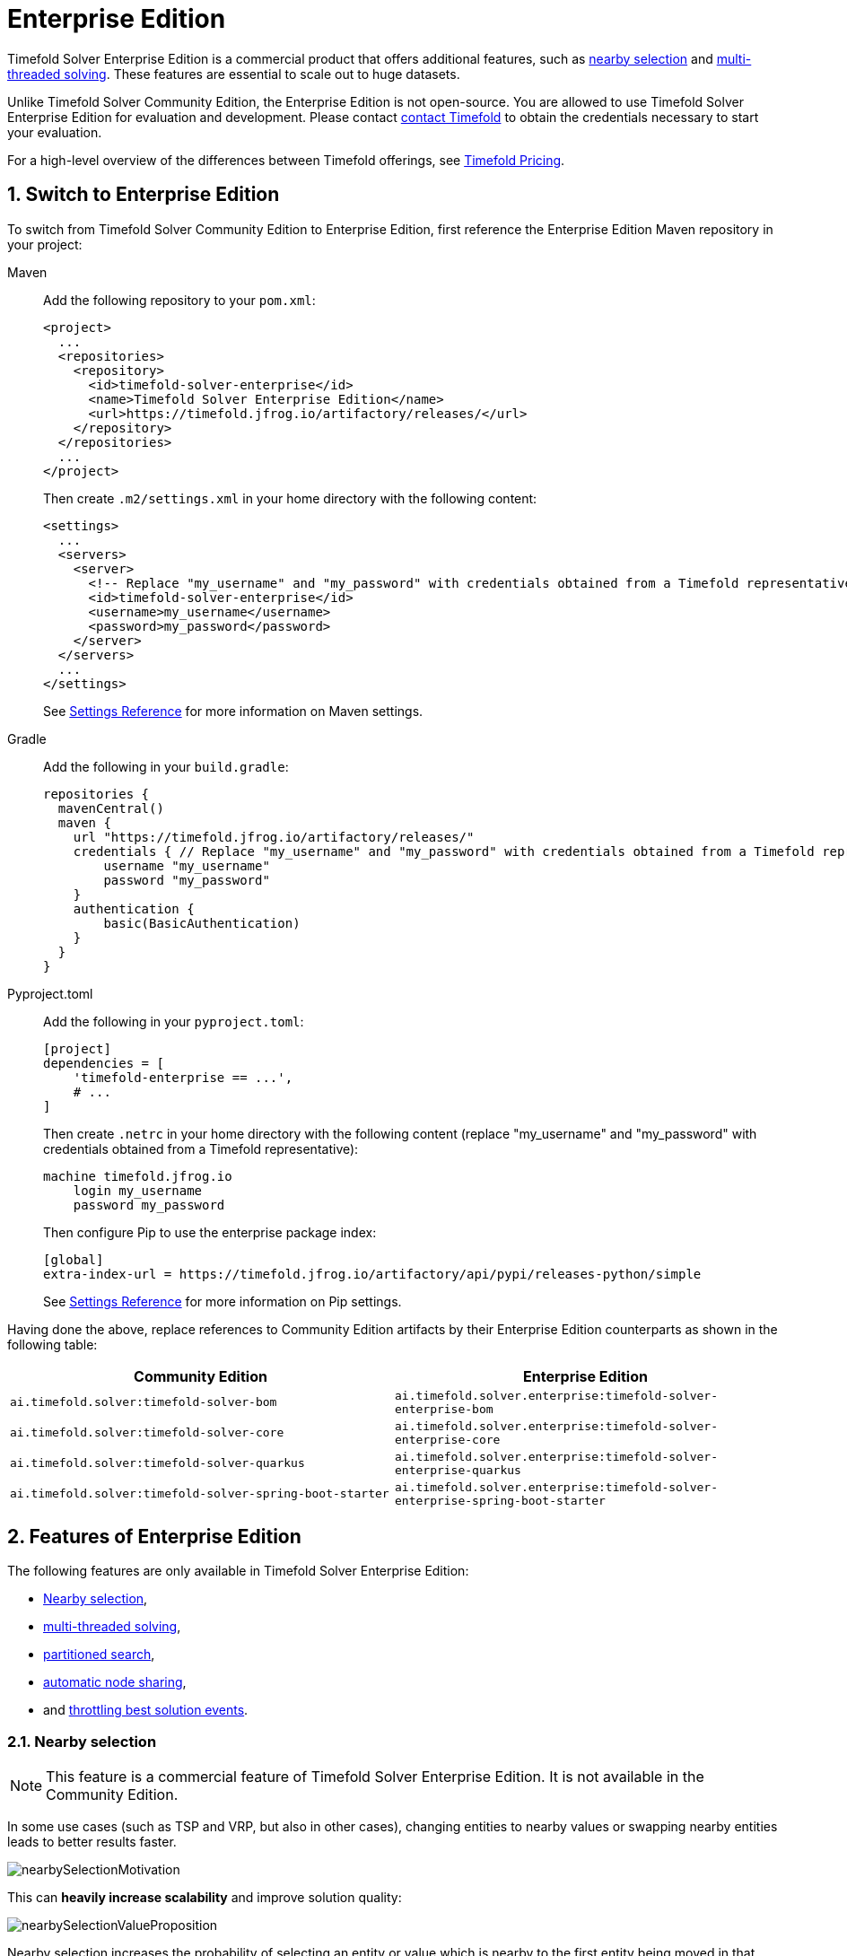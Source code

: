= Enterprise Edition
:doctype: book
:sectnums:
:icons: font

Timefold Solver Enterprise Edition is a commercial product that offers additional features,
such as <<nearbySelection,nearby selection>> and <<multithreadedSolving,multi-threaded solving>>.
These features are essential to scale out to huge datasets.

Unlike Timefold Solver Community Edition, the Enterprise Edition is not open-source.
You are allowed to use Timefold Solver Enterprise Edition for evaluation and development.
Please contact https://timefold.ai/contact[contact Timefold]
to obtain the credentials necessary to start your evaluation.

For a high-level overview of the differences between Timefold offerings,
see https://timefold.ai/pricing[Timefold Pricing].


[#switchToEnterpriseEdition]
== Switch to Enterprise Edition

To switch from Timefold Solver Community Edition to Enterprise Edition,
first reference the Enterprise Edition Maven repository in your project:

[tabs]
====
Maven::
+
--
Add the following repository to your `pom.xml`:

[source,xml,options="nowrap"]
----
<project>
  ...
  <repositories>
    <repository>
      <id>timefold-solver-enterprise</id>
      <name>Timefold Solver Enterprise Edition</name>
      <url>https://timefold.jfrog.io/artifactory/releases/</url>
    </repository>
  </repositories>
  ...
</project>
----

Then create `.m2/settings.xml` in your home directory with the following content:

[source,xml,options="nowrap"]
----
<settings>
  ...
  <servers>
    <server>
      <!-- Replace "my_username" and "my_password" with credentials obtained from a Timefold representative. -->
      <id>timefold-solver-enterprise</id>
      <username>my_username</username>
      <password>my_password</password>
    </server>
  </servers>
  ...
</settings>
----

See https://maven.apache.org/settings.html[Settings Reference] for more information on Maven settings.
--

Gradle::
+
--
Add the following in your `build.gradle`:

[source,groovy,options="nowrap"]
----
repositories {
  mavenCentral()
  maven {
    url "https://timefold.jfrog.io/artifactory/releases/"
    credentials { // Replace "my_username" and "my_password" with credentials obtained from a Timefold representative.
        username "my_username"
        password "my_password"
    }
    authentication {
        basic(BasicAuthentication)
    }
  }
}
----
--

Pyproject.toml::
+
--
Add the following in your `pyproject.toml`:

[source,toml,options="nowrap"]
----
[project]
dependencies = [
    'timefold-enterprise == ...',
    # ...
]
----

Then create `.netrc` in your home directory with the following content (replace "my_username" and "my_password" with credentials obtained from a Timefold representative):

[source,text,options="nowrap"]
----
machine timefold.jfrog.io
    login my_username
    password my_password
----

Then configure Pip to use the enterprise package index:

[source,ini,options="nowrap"]
----
[global]
extra-index-url = https://timefold.jfrog.io/artifactory/api/pypi/releases-python/simple
----

See https://pip.pypa.io/en/stable/topics/configuration/[Settings Reference] for more information on Pip settings.
--
====

Having done the above, replace references to Community Edition artifacts by their Enterprise Edition counterparts
as shown in the following table:

|===
|Community Edition|Enterprise Edition

|`ai.timefold.solver:timefold-solver-bom`
|`ai.timefold.solver.enterprise:timefold-solver-enterprise-bom`

|`ai.timefold.solver:timefold-solver-core`
|`ai.timefold.solver.enterprise:timefold-solver-enterprise-core`

|`ai.timefold.solver:timefold-solver-quarkus`
|`ai.timefold.solver.enterprise:timefold-solver-enterprise-quarkus`

|`ai.timefold.solver:timefold-solver-spring-boot-starter`
|`ai.timefold.solver.enterprise:timefold-solver-enterprise-spring-boot-starter`
|===


[#enterpriseEditionFeatures]
== Features of Enterprise Edition

The following features are only available in Timefold Solver Enterprise Edition:

* <<nearbySelection,Nearby selection>>,
* <<multithreadedSolving,multi-threaded solving>>,
* <<partitionedSearch,partitioned search>>,
* <<automaticNodeSharing,automatic node sharing>>,
* and <<throttlingBestSolutionEvents, throttling best solution events>>.


[#nearbySelection]
=== Nearby selection

[NOTE]
====
This feature is a commercial feature of Timefold Solver Enterprise Edition.
It is not available in the Community Edition.
====

In some use cases (such as TSP and VRP, but also in other cases),
changing entities to nearby values or swapping nearby entities leads to better results faster.

image::enterprise-edition/nearbySelectionMotivation.png[align="center"]

This can *heavily increase scalability* and improve solution quality:

image::enterprise-edition/nearbySelectionValueProposition.png[align="center"]

Nearby selection increases the probability of selecting an entity or value which is nearby to the first entity being moved in that move.

image::enterprise-edition/nearbySelectionRandomDistribution.png[align="center"]

The distance between two entities or values is domain specific.
Therefore, implement the `NearbyDistanceMeter` interface:

[tabs]
====
Java::
+
[source,java,options="nowrap"]
----
public interface NearbyDistanceMeter<Origin_, Desination_> {

    double getNearbyDistance(Origin_ origin, Destination_ destination);

}
----

Python::
+
[source,python,options="nowrap"]
----
from timefold.solver.heuristic import nearby_distance_meter
from typing import TypeVar

Origin_ = TypeVar('Origin_')
Destination_ = TypeVar('Destination_')

@nearby_distance_meter
def distance_function(origin: Origin_, destination: Destination_) -> float:
    ...
----
====

In a nutshell, when nearby selection is used in a list move selector,
`Origin_` is always a planning value (for example `Customer`)
but `Destination_` can be either a planning value or a planning entity.
That means that in VRP the distance meter must be able to handle both `Customer` and `Vehicle` as the `Destination_` argument:

[tabs]
====
Java::
+
[source,java,options="nowrap"]
----
public class CustomerNearbyDistanceMeter implements NearbyDistanceMeter<Customer, LocationAware> {

    public double getNearbyDistance(Customer origin, LocationAware destination) {
        return origin.getDistanceTo(destination);
    }

}
----

Python::
+
[source,python,options="nowrap"]
----
from timefold.solver.heuristic import nearby_distance_meter

@nearby_distance_meter
def customer_nearby_distance_meter(origin: visit, destination: HasLocation) -> float:
    return origin.distance_to(destination)
----
====

[NOTE]
====
`NearbyDistanceMeter` implementations are expected to be stateless.
The solver may choose to reuse them in different contexts.

The Nearby configuration is not enabled for the Construction Heuristics
because the method will analyze all possible moves.
Adding Nearby in this situation would only result in unnecessary costs
involving the generation of the distance matrix and sorting operations without taking advantage of the feature.
====

==== Nearby selection with a list variable

To quickly configure nearby selection with a planning list variable,
add `nearbyDistanceMeterClass` element to your configuration file.
The following enables nearby selection with a list variable
for the local search:

[source,xml,options="nowrap"]
----
<?xml version="1.0" encoding="UTF-8"?>
<solver xmlns="https://timefold.ai/xsd/solver">
    ...
    <nearbyDistanceMeterClass>org.acme.vehiclerouting.domain.solver.nearby.CustomerNearbyDistanceMeter</nearbyDistanceMeterClass>
    ...
</solver>
----

By default, the following move selectors are included:
xref:optimization-algorithms/optimization-algorithms.adoc#changeMoveSelector[Change],
xref:optimization-algorithms/optimization-algorithms.adoc#swapMoveSelector[Swap],
Change with Nearby,
Swap with Nearby,
and xref:optimization-algorithms/optimization-algorithms.adoc#kOptListMoveSelector[2-OPT] with Nearby.

===== Advanced configuration for local search

To customize the move selectors,
add a `nearbySelection` element in the `destinationSelector`, `valueSelector` or `subListSelector`
and use xref:optimization-algorithms/optimization-algorithms.adoc#mimicSelection[mimic selection]
to specify which destination, value, or subList should be near by the selection.

[source,xml,options="nowrap"]
----
    <unionMoveSelector>
      <listChangeMoveSelector>
        <valueSelector id="valueSelector1"/>
        <destinationSelector>
          <nearbySelection>
            <originValueSelector mimicSelectorRef="valueSelector1"/>
            <nearbyDistanceMeterClass>org.acme.vehiclerouting.domain.solver.nearby.CustomerNearbyDistanceMeter</nearbyDistanceMeterClass>
          </nearbySelection>
        </destinationSelector>
      </listChangeMoveSelector>
      <listSwapMoveSelector>
        <valueSelector id="valueSelector2"/>
        <secondaryValueSelector>
          <nearbySelection>
            <originValueSelector mimicSelectorRef="valueSelector2"/>
            <nearbyDistanceMeterClass>org.acme.vehiclerouting.domain.solver.nearby.CustomerNearbyDistanceMeter</nearbyDistanceMeterClass>
          </nearbySelection>
        </secondaryValueSelector>
      </listSwapMoveSelector>
      <subListChangeMoveSelector>
        <selectReversingMoveToo>true</selectReversingMoveToo>
        <subListSelector id="subListSelector3"/>
        <destinationSelector>
          <nearbySelection>
            <originSubListSelector mimicSelectorRef="subListSelector3"/>
            <nearbyDistanceMeterClass>org.acme.vehiclerouting.domain.solver.nearby.CustomerNearbyDistanceMeter</nearbyDistanceMeterClass>
          </nearbySelection>
        </destinationSelector>
      </subListChangeMoveSelector>
      <subListSwapMoveSelector>
        <selectReversingMoveToo>true</selectReversingMoveToo>
        <subListSelector id="subListSelector4"/>
        <secondarySubListSelector>
          <nearbySelection>
            <originSubListSelector mimicSelectorRef="subListSelector4"/>
            <nearbyDistanceMeterClass>org.acme.vehiclerouting.domain.solver.nearby.CustomerNearbyDistanceMeter</nearbyDistanceMeterClass>
          </nearbySelection>
        </secondarySubListSelector>
      </subListSwapMoveSelector>
    </unionMoveSelector>
----

==== Nearby selection with a chained variable

To quickly configure nearby selection with a chained planning variable,
add `nearbyDistanceMeterClass` element to your configuration file.
The following enables nearby selection with a chained variable
for the local search:

[source,xml,options="nowrap"]
----
<?xml version="1.0" encoding="UTF-8"?>
<solver xmlns="https://timefold.ai/xsd/solver">
    ...
    <nearbyDistanceMeterClass>org.acme.vehiclerouting.domain.solver.nearby.CustomerNearbyDistanceMeter</nearbyDistanceMeterClass>
    ...
</solver>
----

By default, the following move selectors are included:

- xref:optimization-algorithms/optimization-algorithms.adoc#changeMoveSelector[Change],
- xref:optimization-algorithms/optimization-algorithms.adoc#swapMoveSelector[Swap],
- Change with Nearby,
- Swap with Nearby
- and xref:optimization-algorithms/optimization-algorithms.adoc#tailChainSwapMoveSelector[Tail Chain Swap] with Nearby.

===== Advanced configuration for local search

To customize the move selectors,
add a `nearbySelection` element in the `entitySelector` or `valueSelector`
and use <<mimicSelection,mimic selection>> to specify which entity should be near by the selection.

[source,xml,options="nowrap"]
----
    <unionMoveSelector>
      <changeMoveSelector>
        <entitySelector id="entitySelector1"/>
        <valueSelector>
          <nearbySelection>
            <originEntitySelector mimicSelectorRef="entitySelector1"/>
            <nearbyDistanceMeterClass>...CustomerNearbyDistanceMeter</nearbyDistanceMeterClass>
          </nearbySelection>
        </valueSelector>
      </changeMoveSelector>
      <swapMoveSelector>
        <entitySelector id="entitySelector2"/>
        <secondaryEntitySelector>
          <nearbySelection>
            <originEntitySelector mimicSelectorRef="entitySelector2"/>
            <nearbyDistanceMeterClass>...CustomerNearbyDistanceMeter</nearbyDistanceMeterClass>
          </nearbySelection>
        </secondaryEntitySelector>
      </swapMoveSelector>
      <tailChainSwapMoveSelector>
        <entitySelector id="entitySelector3"/>
        <valueSelector>
          <nearbySelection>
            <originEntitySelector mimicSelectorRef="entitySelector3"/>
            <nearbyDistanceMeterClass>...CustomerNearbyDistanceMeter</nearbyDistanceMeterClass>
          </nearbySelection>
        </valueSelector>
      </tailChainSwapMoveSelector>
    </unionMoveSelector>
----

==== Power-tweaking distribution type

The solver allows you to tweak the distribution type of the nearby selection,
or how likely are the nearest elements to be selected based on their distance from the current.

[NOTE]
====
Only tweak the default settings if you are prepared
to back your choices by extensive xref:using-timefold-solver/benchmarking-and-tweaking.adoc#benchmarker[benchmarking].
====

The following ``NearbySelectionDistributionType``s are supported:

* `PARABOLIC_DISTRIBUTION` (default): Nearest elements are selected with a higher probability.
+
[source,xml,options="nowrap"]
----
  <nearbySelection>
    <parabolicDistributionSizeMaximum>80</parabolicDistributionSizeMaximum>
  </nearbySelection>
----
+
A `distributionSizeMaximum` parameter should not be 1 because if the nearest is already the planning value of the current entity,
then the only move that is selectable is not doable.
To allow every element to be selected regardless of the number of entities,
only set the distribution type (so without a `distributionSizeMaximum` parameter):
+
[source,xml,options="nowrap"]
----
  <nearbySelection>
    <nearbySelectionDistributionType>PARABOLIC_DISTRIBUTION</nearbySelectionDistributionType>
  </nearbySelection>
----
* ``BLOCK_DISTRIBUTION``: Only the n nearest are selected, with an equal probability. For example, select the 20 nearest:
+
[source,xml,options="nowrap"]
----
  <nearbySelection>
    <blockDistributionSizeMaximum>20</blockDistributionSizeMaximum>
  </nearbySelection>
----
* ``LINEAR_DISTRIBUTION``: Nearest elements are selected with a higher probability. The probability decreases linearly.
+
[source,xml,options="nowrap"]
----
  <nearbySelection>
    <linearDistributionSizeMaximum>40</linearDistributionSizeMaximum>
  </nearbySelection>
----
* ``BETA_DISTRIBUTION``: Selection according to a beta distribution. Slows down the solver significantly.
+
[source,xml,options="nowrap"]
----
  <nearbySelection>
    <betaDistributionAlpha>1</betaDistributionAlpha>
    <betaDistributionBeta>5</betaDistributionBeta>
  </nearbySelection>
----


[#multithreadedSolving]
=== Multi-threaded solving

[NOTE]
====
This feature is a commercial feature of Timefold Solver Enterprise Edition.
It is not available in the Community Edition.
====

There are several ways of doing multi-threaded solving:

* *<<multithreadedIncrementalSolving,Multi-threaded incremental solving>>*:
Solve 1 dataset with multiple threads without sacrificing xref:constraints-and-score/performance.adoc#incrementalScoreCalculation[incremental score calculation].
** Donate a portion of your CPU cores to Timefold Solver to scale up the score calculation speed and get the same results in fraction of the time.
* *<<partitionedSearch,Partitioned Search>>*:
Split 1 dataset in multiple parts and solve them independently.
* *Multi bet solving*: solve 1 dataset with multiple, isolated solvers and take the best result.
** Not recommended: This is a marginal gain for a high cost of hardware resources.
** Use the xref:using-timefold-solver/benchmarking-and-tweaking.adoc#benchmarker[Benchmarker] during development to determine the algorithm that is the most appropriate on average.
* *Multitenancy*: solve different datasets in parallel.
** The xref:using-timefold-solver/running-the-solver.adoc#solverManager[`SolverManager`] can help with that.

image::enterprise-edition/multiThreadingStrategies.png[align="center"]

In this section, we will focus on multi-threaded incremental solving and partitioned search.

[NOTE]
====
A xref:using-timefold-solver/running-the-solver.adoc#logging[logging level] of `debug` or `trace` might cause congestion
and slow down the xref:constraints-and-score/performance.adoc#scoreCalculationSpeed[score calculation speed].
====


[#multithreadedIncrementalSolving]
==== Multi-threaded incremental solving

With this feature, the solver can run significantly faster, 
getting you the right solution earlier.
It has been designed to speed up the solver in cases where score calculation is the bottleneck.
This typically happens when the constraints are computationally expensive,
or when the dataset is large.

- The sweet spot for this feature is when the score calculation speed is up to 10 thousand per second.
In this case, we have observed the algorithm to scale linearly with the number of move threads.
Every additional move thread will bring a speedup,
albeit with diminishing returns.
- For score calculation speeds on the order of 100 thousand per second,
the algorithm no longer scales linearly,
but using 4 to 8 move threads may still be beneficial.
- For even higher score calculation speeds,
the feature does not bring any benefit.
At these speeds, score calculation is no longer the bottleneck.
If the solver continues to underperform,
perhaps you're suffering from xref:constraints-and-score/performance.adoc#scoreTrap[score traps]
or you may benefit from xref:optimization-algorithms/optimization-algorithms.adoc#customMoves[custom moves]
to help the solver escape local optima.

[NOTE]
====
These guidelines are strongly dependent on move selector configuration,
size of the dataset and performance of individual constraints.
We recommend you benchmark your use case
to determine the optimal number of move threads for your problem.
====

===== Enabling multi-threaded incremental solving

Enable multi-threaded incremental solving
by xref:using-timefold-solver/modeling-planning-problems.adoc#planningId[adding a `@PlanningId` annotation]
on every planning entity class and planning value class.
Then configure a `moveThreadCount`:

[tabs]
====
Quarkus::
+
--
Add the following to your `application.properties`:

[source,properties]
----
quarkus.timefold.solver.move-thread-count=AUTO
----
--
Spring::
+
--
Add the following to your `application.properties`:

[source,properties]
----
timefold.solver.move-thread-count=AUTO
----
--
Java::
+
--
Use the `SolverConfig` class:

[source,java,options="nowrap"]
----
SolverConfig solverConfig = new SolverConfig()
    ...
    .withMoveThreadCount("AUTO");
----
--
Python::
+
--
Use the `SolverConfig` class:

[source,python,options="nowrap"]
----
from timefold.solver.config import SolverConfig, MoveThreadCount

solver_config = SolverConfig(
    move_thread_count=MoveThreadCount.AUTO
)
----
--
XML::
+
--
Add the following to your `solverConfig.xml`:

[source,xml,options="nowrap"]
----
<solver xmlns="https://timefold.ai/xsd/solver" xmlns:xsi="http://www.w3.org/2001/XMLSchema-instance"
xsi:schemaLocation="https://timefold.ai/xsd/solver https://timefold.ai/xsd/solver/solver.xsd">

    ...
    <moveThreadCount>AUTO</moveThreadCount>
    ...

</solver>
----
--
====

Setting `moveThreadCount` to `AUTO` allows Timefold Solver to decide how many move threads to run in parallel.
This formula is based on experience and does not hog all CPU cores on a multi-core machine.

A `moveThreadCount` of `4` xref:integration/integration.adoc#sizingHardwareAndSoftware[saturates almost 5 CPU cores].
the 4 move threads fill up 4 CPU cores completely
and the solver thread uses most of another CPU core.

The following ``moveThreadCount``s are supported:

* `NONE` (default): Don't run any move threads. Use the single threaded code.
* ``AUTO``: Let Timefold Solver decide how many move threads to run in parallel.
On machines or containers with little or no CPUs, this falls back to the single threaded code.
* Static number: The number of move threads to run in parallel.

It is counter-effective to set a `moveThreadCount`
that is higher than the number of available CPU cores,
as that will slow down the score calculation speed.

[IMPORTANT]
====
In cloud environments where resource use is billed by the hour,
consider the trade-off between cost of the extra CPU cores needed and the time saved.
Compute nodes with higher CPU core counts are typically more expensive to run
and therefore you may end up paying more for the same result,
even though the actual compute time needed will be less.
====

[NOTE]
====
Multi-threaded solving is _still reproducible_, as long as the resolved `moveThreadCount` is stable.
A run of the same solver configuration on 2 machines with a different number of CPUs,
is still reproducible, unless the `moveThreadCount` is set to `AUTO` or a function of `availableProcessorCount`.
====

===== Advanced configuration

There are additional parameters you can supply to your `solverConfig.xml`:

[source,xml,options="nowrap"]
----
<solver xmlns="https://timefold.ai/xsd/solver" xmlns:xsi="http://www.w3.org/2001/XMLSchema-instance"
    xsi:schemaLocation="https://timefold.ai/xsd/solver https://timefold.ai/xsd/solver/solver.xsd">
  <moveThreadCount>4</moveThreadCount>
  <threadFactoryClass>...MyAppServerThreadFactory</threadFactoryClass>
  ...
</solver>
----

To run in an environment that doesn't like arbitrary thread creation,
use `threadFactoryClass` to plug in a <<customThreadFactory,custom thread factory>>.


[#partitionedSearch]
==== Partitioned search

[NOTE]
====
This feature is a commercial feature of Timefold Solver Enterprise Edition.
It is not available in the Community Edition.
It is not available yet in Timefold Solver for Python Enterprise Edition.
====

[#partitionedSearchAlgorithm]
===== Algorithm description

It is often more efficient to partition large data sets (usually above 5000 planning entities)
into smaller pieces and solve them separately.
Partition Search is <<multithreadedSolving,multi-threaded>>,
so it provides a performance boost on multi-core machines due to higher CPU utilization.
Additionally, even when only using one CPU, it finds an initial solution faster,
because the search space sum of a partitioned Construction Heuristic is far less than its non-partitioned variant.

However, **partitioning does lead to suboptimal results**, even if the pieces are solved optimally, as shown below:

image::enterprise-edition/mapReduceIsTerribleForTsp.png[align="center"]

It effectively trades a short term gain in solution quality for long term loss.
One way to compensate for this loss,
is to run a non-partitioned Local Search after the Partitioned Search phase.

[NOTE]
====
Not all use cases can be partitioned.
Partitioning only works for use cases where the planning entities and value ranges can be split into n partitions,
without any of the constraints crossing boundaries between partitions.
====


[#partitionedSearchConfiguration]
===== Configuration

Simplest configuration:

[source,xml,options="nowrap"]
----
  <partitionedSearch>
    <solutionPartitionerClass>...MyPartitioner</solutionPartitionerClass>
  </partitionedSearch>
----

Also xref:using-timefold-solver/modeling-planning-problems.adoc#planningId[add a `@PlanningId` annotation]
on every planning entity class and planning value class.
There are several ways to <<partitioningASolution,partition a solution>>.

Advanced configuration:

[source,xml,options="nowrap"]
----
  <partitionedSearch>
    ...
    <solutionPartitionerClass>...MyPartitioner</solutionPartitionerClass>
    <runnablePartThreadLimit>4</runnablePartThreadLimit>

    <constructionHeuristic>...</constructionHeuristic>
    <localSearch>...</localSearch>
  </partitionedSearch>
----

The `runnablePartThreadLimit` allows limiting CPU usage to avoid hanging your machine, see below.

To run in an environment that doesn't like arbitrary thread creation,
plug in a <<customThreadFactory,custom thread factory>>.

[IMPORTANT]
====
A xref:using-timefold-solver/running-the-solver.adoc#logging[logging level] of `debug` or `trace` causes congestion in multi-threaded Partitioned Search
and slows down the xref:constraints-and-score/performance.adoc#scoreCalculationSpeed[score calculation speed].
====

Just like a `<solver>` element, the `<partitionedSearch>` element can contain one or more xref:optimization-algorithms/optimization-algorithms.adoc#solverPhase[phases].
Each of those phases will be run on each partition.

A common configuration is to first run a Partitioned Search phase
(which includes a Construction Heuristic and a Local Search)
followed by a non-partitioned Local Search phase:

[source,xml,options="nowrap"]
----
  <partitionedSearch>
    <solutionPartitionerClass>...MyPartitioner</solutionPartitionerClass>

    <constructionHeuristic/>
    <localSearch>
      <termination>
        <secondsSpentLimit>60</secondsSpentLimit>
      </termination>
    </localSearch>
  </partitionedSearch>
  <localSearch/>
----


[#partitioningASolution]
===== Partitioning a solution


[#customSolutionPartitioner]
====== Custom `SolutionPartitioner`

To use a custom `SolutionPartitioner`, configure one on the Partitioned Search phase:

[source,xml,options="nowrap"]
----
  <partitionedSearch>
    <solutionPartitionerClass>...MyPartitioner</solutionPartitionerClass>
  </partitionedSearch>
----

Implement the `SolutionPartitioner` interface:

[source,java,options="nowrap"]
----
public interface SolutionPartitioner<Solution_> {

    List<Solution_> splitWorkingSolution(ScoreDirector<Solution_> scoreDirector, Integer runnablePartThreadLimit);

}
----

The `size()` of the returned `List` is the `partCount` (the number of partitions).
This can be decided dynamically, for example, based on the size of the non-partitioned solution.
The `partCount` is unrelated to the `runnablePartThreadLimit`.

To configure values of a `SolutionPartitioner` dynamically in the solver configuration
(so the xref:using-timefold-solver/benchmarking-and-tweaking.adoc#benchmarker[Benchmarker] can tweak those parameters),
add the `solutionPartitionerCustomProperties` element and use xref:using-timefold-solver/configuration.adoc#customPropertiesConfiguration[custom properties]:

[source,xml,options="nowrap"]
----
  <partitionedSearch>
    <solutionPartitionerClass>...MyPartitioner</solutionPartitionerClass>
    <solutionPartitionerCustomProperties>
      <property name="myPartCount" value="8"/>
      <property name="myMinimumProcessListSize" value="100"/>
    </solutionPartitionerCustomProperties>
  </partitionedSearch>
----


[#runnablePartThreadLimit]
===== Runnable part thread limit

When running a multi-threaded solver, such as Partitioned Search, CPU power can quickly become a scarce resource,
which can cause other processes or threads to hang or freeze.
However, Timefold Solver has a system to prevent CPU starving of
other processes (such as an SSH connection in production or your IDE in development)
or other threads (such as the servlet threads that handle REST requests).

As explained in xref:integration/integration.adoc#sizingHardwareAndSoftware[sizing hardware and software],
each solver (including each child solver) does no IO during `solve()` and therefore saturates one CPU core completely.
In Partitioned Search, every partition always has its own thread, called a part thread.
It is impossible for two partitions to share a thread,
because of xref:optimization-algorithms/optimization-algorithms.adoc#asynchronousTermination[asynchronous termination]:
the second thread would never run.
Every part thread will try to consume one CPU core entirely, so if there are more partitions than CPU cores,
this will probably hang the system.
`Thread.setPriority()` is often too weak to solve this hogging problem, so another approach is used.

The `runnablePartThreadLimit` parameter specifies how many part threads are runnable at the same time.
The other part threads will temporarily block and therefore will not consume any CPU power.
*This parameter basically specifies how many CPU cores are donated to Timefold Solver.*
All part threads share the CPU cores in a round-robin manner
to consume (more or less) the same number of CPU cycles:

image::enterprise-edition/partitionedSearchThreading.png[align="center"]

The following `runnablePartThreadLimit` options are supported:

* `UNLIMITED`: Allow Timefold Solver to occupy all CPU cores, do not avoid hogging.
Useful if a no hogging CPU policy is configured on the OS level.
* `AUTO` (default): Let Timefold Solver decide how many CPU cores to occupy. This formula is based on experience.
It does not hog all CPU cores on a multi-core machine.
* Static number: The number of CPU cores to consume. For example:
+
[source,xml,options="nowrap"]
----
<runnablePartThreadLimit>2</runnablePartThreadLimit>
----

[WARNING]
====
If the `runnablePartThreadLimit` is equal to or higher than the number of available processors,
the host is likely to hang or freeze,
unless there is an OS specific policy in place to avoid Timefold Solver from hogging all the CPU processors.
====


[#customThreadFactory]
==== Custom thread factory (WildFly, GAE, ...)

The `threadFactoryClass` allows to plug in a custom `ThreadFactory` for environments
where arbitrary thread creation should be avoided,
such as most application servers (including WildFly) or Google App Engine.

Configure the `ThreadFactory` on the solver to create the <<multithreadedIncrementalSolving,move threads>>
and the <<partitionedSearch,Partition Search threads>> with it:

[source,xml,options="nowrap"]
----
<solver xmlns="https://timefold.ai/xsd/solver" xmlns:xsi="http://www.w3.org/2001/XMLSchema-instance"
    xsi:schemaLocation="https://timefold.ai/xsd/solver https://timefold.ai/xsd/solver/solver.xsd">
  <threadFactoryClass>...MyAppServerThreadFactory</threadFactoryClass>
  ...
</solver>
----


[#automaticNodeSharing]
=== Automatic node sharing

[NOTE]
====
This feature is a commercial feature of Timefold Solver Enterprise Edition.
It is not available in the Community Edition.
It is not applicable to Timefold Solver for Python.
====

When a `ConstraintProvider` does an operation for multiple constraints (such as finding all shifts corresponding to an employee), that work can be shared.
This can significantly improve score calculation speed if the repeated operation is computationally expensive:

image::enterprise-edition/nodeSharingValueProposition.png[align="center"]

==== Configuration

[tabs]
======
Plain Java::

* Add `<constraintStreamAutomaticNodeSharing>true</constraintStreamAutomaticNodeSharing>` in your `solverConfig.xml`:
+
[source,xml,options="nowrap"]
----
<!-- ... -->
<scoreDirectorFactory>
  <constraintProviderClass>org.acme.MyConstraintProvider</constraintProviderClass>
  <constraintStreamAutomaticNodeSharing>true</constraintStreamAutomaticNodeSharing>
</scoreDirectorFactory>
<!-- ... -->
----

Spring Boot::

Set the property `timefold.solver.constraint-stream-automatic-node-sharing` to `true` in `application.properties`:
+
[source,properties,options="nowrap"]
----
timefold.solver.constraint-stream-automatic-node-sharing=true
----

Quarkus::

Set the property `quarkus.timefold.solver.constraint-stream-automatic-node-sharing` to `true` in `application.properties`:
+
[source,properties,options="nowrap"]
----
quarkus.timefold.solver.constraint-stream-automatic-node-sharing=true
----
======

[IMPORTANT]
====
To use automatic node sharing outside Quarkus, your `ConstraintProvider` class must oblige by several restrictions so a valid subclass can be generated:

- The `ConstraintProvider` class cannot be final.
- The `ConstraintProvider` class cannot have any final methods.
- The `ConstraintProvider` class cannot access any protected classes, methods or fields.

Debugging breakpoints put inside your constraints will not be respected, because the `ConstraintProvider` class will be transformed when this feature is enabled.
====

==== What is node sharing?

When using xref:constraints-and-score/score-calculation.adoc#constraintStreams[constraint streams], each xref:constraints-and-score/score-calculation.adoc#constraintStreamsBuildingBlocks[building block] forms a node in the score calculation network.
When two building blocks are functionally equivalent, they can share the same node in the network.
Sharing nodes allows the operation to be performed only once instead of multiple times, improving the performance of the solver.
To be functionally equivalent, the following must be true:

* The building blocks must represent the same operation.

* The building blocks must have functionally equivalent parent building blocks.

* The building blocks must have functionally equivalent inputs.

For example, the building blocks below are functionally equivalent:

[source,java,options="nowrap"]
----
Predicate<Shift> predicate = shift -> shift.getEmployee().getName().equals("Ann");

var a = factory.forEach(Shift.class)
               .filter(predicate);

var b = factory.forEach(Shift.class)
               .filter(predicate);
----

Whereas these building blocks are not functionally equivalent:

[source,java,options="nowrap"]
----
Predicate<Shift> predicate1 = shift -> shift.getEmployee().getName().equals("Ann");
Predicate<Shift> predicate2 = shift -> shift.getEmployee().getName().equals("Bob");

// Different parents
var a = factory.forEach(Shift.class)
               .filter(predicate2);

var b = factory.forEach(Shift.class)
               .filter(predicate1)
               .filter(predicate2);

// Different operations
var a = factory.forEach(Shift.class)
               .ifExists(Employee.class);

var b = factory.forEach(Shift.class)
               .ifNotExists(Employee.class);

// Different inputs
var a = factory.forEach(Shift.class)
               .filter(predicate1);

var b = factory.forEach(Shift.class)
               .filter(predicate2);
----

Counterintuitively, the building blocks produced by these (seemly) identical methods are not necessarily functionally equivalent:

[source,java,options="nowrap"]
----
UniConstraintStream<Shift> a(ConstraintFactory constraintFactory) {
    return factory.forEach(Shift.class)
                  .filter(shift -> shift.getEmployee().getName().equals("Ann"));
}

UniConstraintStream<Shift> b(ConstraintFactory constraintFactory) {
    return factory.forEach(Shift.class)
                  .filter(shift -> shift.getEmployee().getName().equals("Ann"));
}
----

The Java Virtual Machine is free to (and often does) create different instances of functionally equivalent lambdas.
This severely limits the effectiveness of node sharing, since the only way to know two lambdas are equal is to compare their references.

When automatic node sharing is used, the `ConstraintProvider` class is transformed so all lambdas are accessed via a static final field.
Consider the following input class:

[source,java,options="nowrap"]
----
public class MyConstraintProvider implements ConstraintProvider {

    public Constraint[] defineConstraints(ConstraintFactory constraintFactory) {
        return new Constraint[] {
            a(constraintFactory),
            b(constraintFactory)
        };
    }

    Constraint a(ConstraintFactory constraintFactory) {
        return factory.forEach(Shift.class)
                      .filter(shift -> shift.getEmployee().getName().equals("Ann"))
                      .penalize(SimpleScore.ONE)
                      .asConstraint("a");
    }

    Constraint b(ConstraintFactory constraintFactory) {
        return factory.forEach(Shift.class)
                      .filter(shift -> shift.getEmployee().getName().equals("Ann"))
                      .penalize(SimpleScore.ONE)
                      .asConstraint("b");
    }
}
----

When automatic node sharing is enabled, the class will be transformed to look like this:

[source,java,options="nowrap"]
----
public class MyConstraintProvider implements ConstraintProvider {
    private static final Predicate<Shift> $predicate1 = shift -> shift.getEmployee().getName().equals("Ann");

    public Constraint[] defineConstraints(ConstraintFactory constraintFactory) {
        return new Constraint[] {
            a(constraintFactory),
            b(constraintFactory)
        };
    }

    Constraint a(ConstraintFactory constraintFactory) {
        return factory.forEach(Shift.class)
                      .filter($predicate1)
                      .penalize(SimpleScore.ONE)
                      .asConstraint("a");
    }

    Constraint b(ConstraintFactory constraintFactory) {
        return factory.forEach(Shift.class)
                      .filter($predicate1)
                      .penalize(SimpleScore.ONE)
                      .asConstraint("b");
    }
}
----

This transformation means that debugging breakpoints placed inside the original `ConstraintProvider` will not be honored in the transformed `ConstraintProvider`.

From the above, you can see how this feature allows building blocks to share functionally equivalent parents, without needing the `ConstraintProvider` to be written in an awkward way.


[#throttlingBestSolutionEvents]
=== Throttling best solution events in `SolverManager`

[NOTE]
====
This feature is a commercial feature of Timefold Solver Enterprise Edition.
It is not available in the Community Edition.
It is not available yet in Timefold Solver for Python Enterprise Edition.
====

This feature helps you avoid overloading your system with best solution events,
especially in the early phase of the solving process when the solver is typically improving the solution very rapidly.

To enable event throttling, use `ThrottlingBestSolutionConsumer` when starting a new `SolverJob` using `SolverManager`:

[source,java,options="nowrap"]
----
...
import ai.timefold.solver.enterprise.core.api.ThrottlingBestSolutionConsumer;
import java.time.Duration;
...

public class TimetableService {

    private SolverManager<Timetable, Long> solverManager;

    public String solve(Timetable problem) {
        Consumer<Timetable> bestSolutionConsumer = ThrottlingBestSolutionConsumer.of(
            solution -> {
               // Your custom event handling code goes here.
            },
            Duration.ofSeconds(1)); // Throttle to 1 event per second.

        String jobId = ...;
        solverManager.solveBuilder()
                .withProblemId(jobId)
                .withProblem(problem)
                .withBestSolutionConsumer(bestSolutionConsumer)
                .run(); // Start the solver job and listen to best solutions, with throttling.
        return jobId;
    }

}
----

This will ensure that your system will never receive more than one best solution event per second.
Some other important points to note:

- If multiple events arrive during the pre-defined 1-second interval, only the last event will be delivered.
- When the `SolverJob` terminates, the last event received will be delivered regardless of the throttle,
unless it was already delivered before.
- If your consumer throws an exception, we will still count the event as delivered.
- If the system is too occupied to start and execute new threads,
event delivery will be delayed until a thread can be started.

[NOTE]
====
If you are using the `ThrottlingBestSolutionConsumer` for intermediate best solutions
together with a final best solution consumer,
both these consumers will receive the final best solution.
====

